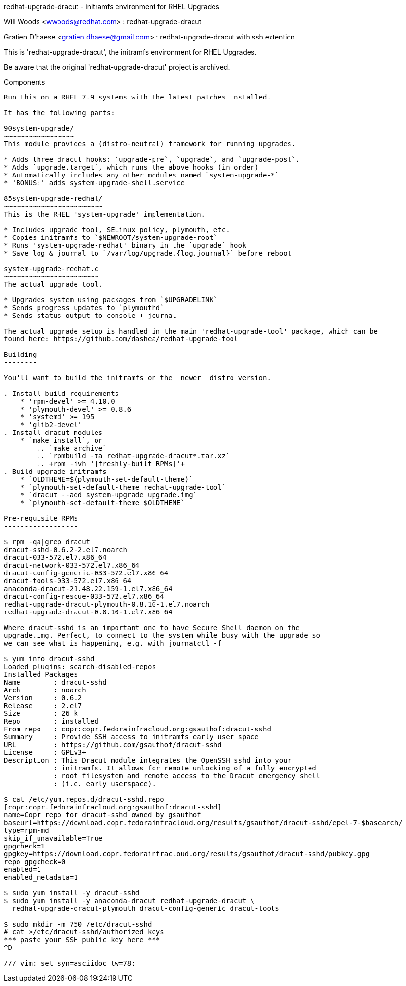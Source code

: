 redhat-upgrade-dracut - initramfs environment for RHEL Upgrades
========================================================
Will Woods <wwoods@redhat.com> : redhat-upgrade-dracut

Gratien D'haese <gratien.dhaese@gmail.com> : redhat-upgrade-dracut with ssh
extention

This is 'redhat-upgrade-dracut', the initramfs environment for RHEL Upgrades.

Be aware that the original 'redhat-upgrade-dracut' project is archived.

Components
----------

Run this on a RHEL 7.9 systems with the latest patches installed.

It has the following parts:

90system-upgrade/
~~~~~~~~~~~~~~~~~
This module provides a (distro-neutral) framework for running upgrades.

* Adds three dracut hooks: `upgrade-pre`, `upgrade`, and `upgrade-post`.
* Adds `upgrade.target`, which runs the above hooks (in order)
* Automatically includes any other modules named `system-upgrade-*`
* 'BONUS:' adds system-upgrade-shell.service

85system-upgrade-redhat/
~~~~~~~~~~~~~~~~~~~~~~~~
This is the RHEL 'system-upgrade' implementation.

* Includes upgrade tool, SELinux policy, plymouth, etc.
* Copies initramfs to `$NEWROOT/system-upgrade-root`
* Runs 'system-upgrade-redhat' binary in the `upgrade` hook
* Save log & journal to `/var/log/upgrade.{log,journal}` before reboot

system-upgrade-redhat.c
~~~~~~~~~~~~~~~~~~~~~~~
The actual upgrade tool.

* Upgrades system using packages from `$UPGRADELINK`
* Sends progress updates to `plymouthd`
* Sends status output to console + journal

The actual upgrade setup is handled in the main 'redhat-upgrade-tool' package, which can be
found here: https://github.com/dashea/redhat-upgrade-tool

Building
--------

You'll want to build the initramfs on the _newer_ distro version.

. Install build requirements
    * 'rpm-devel' >= 4.10.0
    * 'plymouth-devel' >= 0.8.6
    * 'systemd' >= 195
    * 'glib2-devel'
. Install dracut modules
    * `make install`, or
        .. `make archive`
        .. `rpmbuild -ta redhat-upgrade-dracut*.tar.xz`
        .. +rpm -ivh '[freshly-built RPMs]'+
. Build upgrade initramfs
    * `OLDTHEME=$(plymouth-set-default-theme)`
    * `plymouth-set-default-theme redhat-upgrade-tool`
    * `dracut --add system-upgrade upgrade.img`
    * `plymouth-set-default-theme $OLDTHEME`

Pre-requisite RPMs
------------------

$ rpm -qa|grep dracut
dracut-sshd-0.6.2-2.el7.noarch
dracut-033-572.el7.x86_64
dracut-network-033-572.el7.x86_64
dracut-config-generic-033-572.el7.x86_64
dracut-tools-033-572.el7.x86_64
anaconda-dracut-21.48.22.159-1.el7.x86_64
dracut-config-rescue-033-572.el7.x86_64
redhat-upgrade-dracut-plymouth-0.8.10-1.el7.noarch
redhat-upgrade-dracut-0.8.10-1.el7.x86_64

Where dracut-sshd is an important one to have Secure Shell daemon on the
upgrade.img. Perfect, to connect to the system while busy with the upgrade so
we can see what is happening, e.g. with journatctl -f

$ yum info dracut-sshd
Loaded plugins: search-disabled-repos
Installed Packages
Name        : dracut-sshd
Arch        : noarch
Version     : 0.6.2
Release     : 2.el7
Size        : 26 k
Repo        : installed
From repo   : copr:copr.fedorainfracloud.org:gsauthof:dracut-sshd
Summary     : Provide SSH access to initramfs early user space
URL         : https://github.com/gsauthof/dracut-sshd
License     : GPLv3+
Description : This Dracut module integrates the OpenSSH sshd into your
            : initramfs. It allows for remote unlocking of a fully encrypted
            : root filesystem and remote access to the Dracut emergency shell
            : (i.e. early userspace).

$ cat /etc/yum.repos.d/dracut-sshd.repo
[copr:copr.fedorainfracloud.org:gsauthof:dracut-sshd]
name=Copr repo for dracut-sshd owned by gsauthof
baseurl=https://download.copr.fedorainfracloud.org/results/gsauthof/dracut-sshd/epel-7-$basearch/
type=rpm-md
skip_if_unavailable=True
gpgcheck=1
gpgkey=https://download.copr.fedorainfracloud.org/results/gsauthof/dracut-sshd/pubkey.gpg
repo_gpgcheck=0
enabled=1
enabled_metadata=1

$ sudo yum install -y dracut-sshd
$ sudo yum install -y anaconda-dracut redhat-upgrade-dracut \
  redhat-upgrade-dracut-plymouth dracut-config-generic dracut-tools

$ sudo mkdir -m 750 /etc/dracut-sshd
# cat >/etc/dracut-sshd/authorized_keys
*** paste your SSH public key here ***
^D

/// vim: set syn=asciidoc tw=78:
